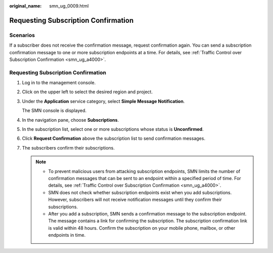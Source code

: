 :original_name: smn_ug_0009.html

.. _smn_ug_0009:

Requesting Subscription Confirmation
====================================

Scenarios
---------

If a subscriber does not receive the confirmation message, request confirmation again. You can send a subscription confirmation message to one or more subscription endpoints at a time. For details, see :ref:`Traffic Control over Subscription Confirmation <smn_ug_a4000>`.


Requesting Subscription Confirmation
------------------------------------

#. Log in to the management console.

#. Click |image1| on the upper left to select the desired region and project.

#. Under the **Application** service category, select **Simple Message Notification**.

   The SMN console is displayed.

#. In the navigation pane, choose **Subscriptions**.

#. In the subscription list, select one or more subscriptions whose status is **Unconfirmed**.

#. Click **Request Confirmation** above the subscription list to send confirmation messages.

#. The subscribers confirm their subscriptions.

   .. note::

      -  To prevent malicious users from attacking subscription endpoints, SMN limits the number of confirmation messages that can be sent to an endpoint within a specified period of time. For details, see :ref:`Traffic Control over Subscription Confirmation <smn_ug_a4000>`.
      -  SMN does not check whether subscription endpoints exist when you add subscriptions. However, subscribers will not receive notification messages until they confirm their subscriptions.
      -  After you add a subscription, SMN sends a confirmation message to the subscription endpoint. The message contains a link for confirming the subscription. The subscription confirmation link is valid within 48 hours. Confirm the subscription on your mobile phone, mailbox, or other endpoints in time.

.. |image1| image:: /_static/images/en-us_image_0000001607216756.png
